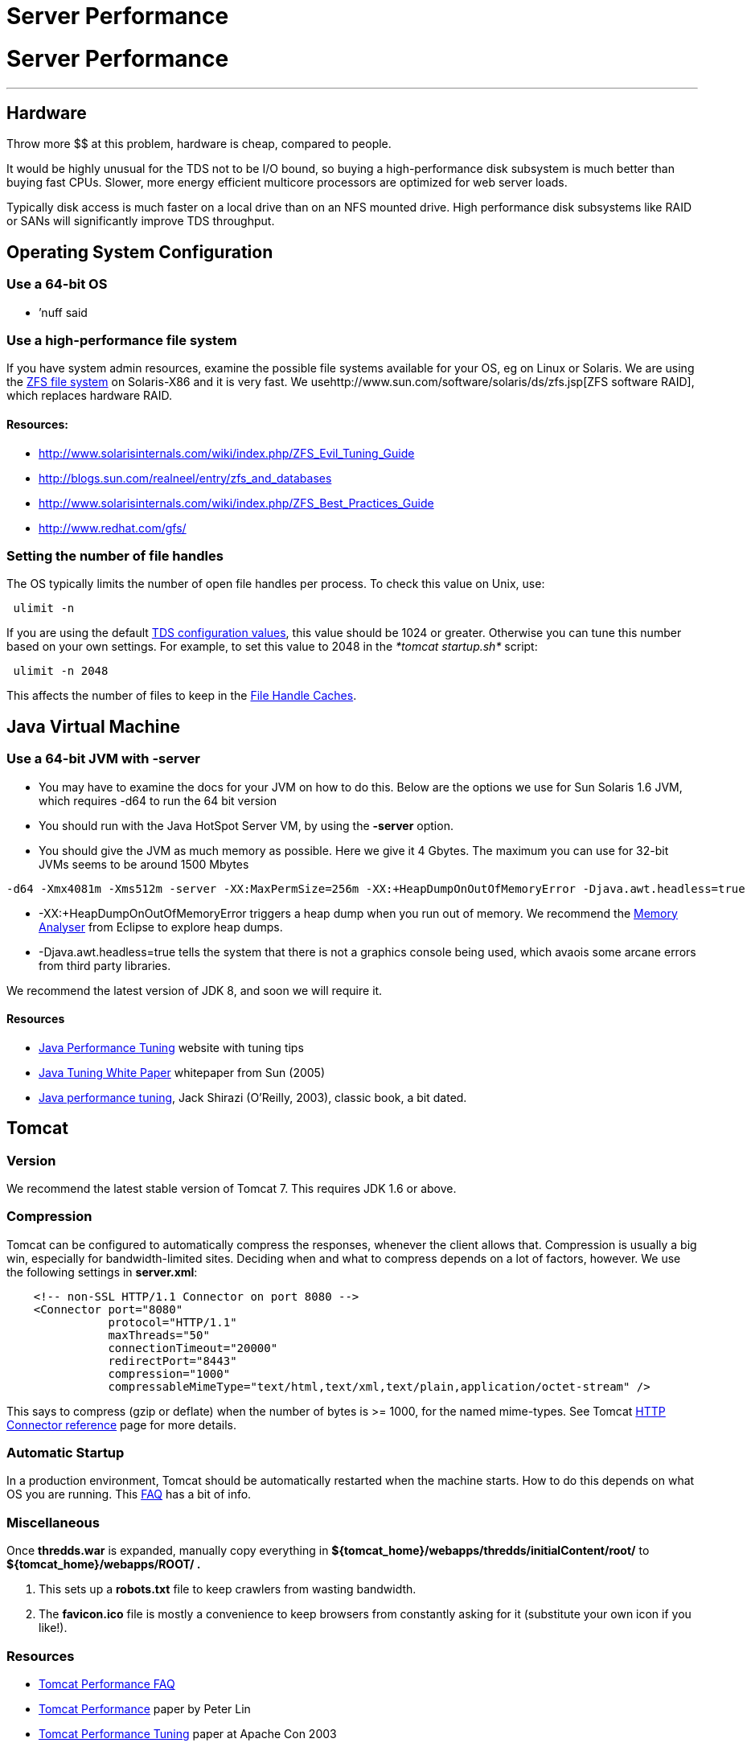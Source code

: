 Server Performance
==================

= Server Performance

'''''

== Hardware

Throw more $$ at this problem, hardware is cheap, compared to people.

It would be highly unusual for the TDS not to be I/O bound, so buying a
high-performance disk subsystem is much better than buying fast CPUs.
Slower, more energy efficient multicore processors are optimized for web
server loads.

Typically disk access is much faster on a local drive than on an NFS
mounted drive. High performance disk subsystems like RAID or SANs will
significantly improve TDS throughput.

== Operating System Configuration

=== Use a 64-bit OS

* ’nuff said

=== Use a high-performance file system

If you have system admin resources, examine the possible file systems
available for your OS, eg on Linux or Solaris. We are using the
http://en.wikipedia.org/wiki/ZFS[ZFS file system] on Solaris-X86 and it
is very fast. We usehttp://www.sun.com/software/solaris/ds/zfs.jsp[ZFS
software RAID], which replaces hardware RAID.

==== *Resources:*

* http://www.solarisinternals.com/wiki/index.php/ZFS_Evil_Tuning_Guide
* http://blogs.sun.com/realneel/entry/zfs_and_databases
* http://www.solarisinternals.com/wiki/index.php/ZFS_Best_Practices_Guide
* http://www.redhat.com/gfs/ +

=== Setting the number of file handles

The OS typically limits the number of open file handles per process. To
check this value on Unix, use:

-----------
 ulimit -n 
-----------

If you are using the default
link:ThreddsConfigXMLFile.html#FileCache[TDS configuration values], this
value should be 1024 or greater. Otherwise you can tune this number
based on your own settings. For example, to set this value to 2048 in
the _*tomcat startup.sh*_ script:

---------------
 ulimit -n 2048
---------------

This affects the number of files to keep in the link:#cache[File Handle
Caches].

== Java Virtual Machine

=== Use a 64-bit JVM with -server

* You may have to examine the docs for your JVM on how to do this. Below
are the options we use for Sun Solaris 1.6 JVM, which requires -d64 to
run the 64 bit version
* You should run with the Java HotSpot Server VM, by using the *-server*
option.
* You should give the JVM as much memory as possible. Here we give it 4
Gbytes. The maximum you can use for 32-bit JVMs seems to be around 1500
Mbytes

-------------------------------------------------------------------------------------------------------------
-d64 -Xmx4081m -Xms512m -server -XX:MaxPermSize=256m -XX:+HeapDumpOnOutOfMemoryError -Djava.awt.headless=true
-------------------------------------------------------------------------------------------------------------

* -XX:+HeapDumpOnOutOfMemoryError triggers a heap dump when you run out
of memory. We recommend the http://www.eclipse.org/mat/[Memory Analyser]
from Eclipse to explore heap dumps.
* -Djava.awt.headless=true tells the system that there is not a graphics
console being used, which avaois some arcane errors from third party
libraries.

We recommend the latest version of JDK 8, and soon we will require it.

==== Resources

* http://www.javaperformancetuning.com/[Java Performance Tuning] website
with tuning tips
* http://java.sun.com/performance/reference/whitepapers/tuning.html[Java
Tuning White Paper] whitepaper from Sun (2005)
* http://oreilly.com/catalog/9780596003777/?CMP=OTC-KW7501011010&ATT=javapt2[Java
performance tuning], Jack Shirazi (O’Reilly, 2003), classic book, a bit
dated.

== Tomcat

=== Version

We recommend the latest stable version of Tomcat 7. This requires JDK
1.6 or above.

=== Compression

Tomcat can be configured to automatically compress the responses,
whenever the client allows that. Compression is usually a big win,
especially for bandwidth-limited sites. Deciding when and what to
compress depends on a lot of factors, however. We use the following
settings in **server.xml**:

-----------------------------------------------------------------------------------------------
    <!-- non-SSL HTTP/1.1 Connector on port 8080 -->
    <Connector port="8080"
               protocol="HTTP/1.1"
               maxThreads="50"
               connectionTimeout="20000"
               redirectPort="8443"
               compression="1000"
               compressableMimeType="text/html,text/xml,text/plain,application/octet-stream" />
-----------------------------------------------------------------------------------------------

This says to compress (gzip or deflate) when the number of bytes is >=
1000, for the named mime-types. See Tomcat
http://tomcat.apache.org/tomcat-7.0-doc/config/http.html[HTTP Connector
reference] page for more details.

=== Automatic Startup

In a production environment, Tomcat should be automatically restarted
when the machine starts. How to do this depends on what OS you are
running. This http://wiki.apache.org/jakarta-tomcat/HowTo[FAQ] has a bit
of info.

=== Miscellaneous

Once *thredds.war* is expanded, manually copy everything in
*$\{tomcat_home}/webapps/thredds/initialContent/root/* to
*$\{tomcat_home}/webapps/ROOT/ .*

1.  This sets up a *robots.txt* file to keep crawlers from wasting
bandwidth.
2.  The *favicon.ico* file is mostly a convenience to keep browsers from
constantly asking for it (substitute your own icon if you like!).

=== Resources

* http://jakarta.apache.org/tomcat/faq/performance.html[Tomcat
Performance FAQ]
* http://jakarta.apache.org/tomcat/articles/performance.pdf[Tomcat
Performance] paper by Peter Lin
* http://kinetic.more.net/web/javaserver/resources/wpapers/printer/performance.pdf[Tomcat
Performance Tuning] paper at Apache Con 2003
* http://www.webperformanceinc.com/library/reports/ServletReport/index.html[Servlet
Container Benchmarking] (2004)
* http://oreilly.com/catalog/9780596101060/chapter/ch04.pdf[Tomcat
Tuning] free online chapter in
http://oreilly.com/catalog/9780596101060/index.html[Tomcat: The
Definitive Guide] (2007). Check out the timings between Tomcat and
Apache.

== Thredds Data Server

=== File Handles and Caching

The TDS caches file handles to minimize OS overhead. Currently the
defaults assume that the tomcat process is limited to 1024 file handles.
If you can allow more, you can increase the sizes of the FileCaches for
more performance. You can change these settings in the
link:ThreddsConfigXMLFile.html#FileCache[threddsConfig.xml] file.

These numbers limit performance, but not functionality. For example, the
number of files in an aggregation is not limited by these file handle
limits.

Each NetcdfFile object encapsolates a file. NcML aggregations are
careful not to keep component files open. When number of cache files >
maxElementsInMemory, a cleanup thread starts after 100 msecs. So the
number of cached files can get larger than maxElementsInMemory in the
interim, but unless you are really hammering the OS by opening many
files per scond, it shouldnt get too much bigger. But leave some
cushion, depending on your expected rate of opening files.

=== Consolidate cache / temporary directories

The TDS writes temporary files and caches files. By default these are
stored under *$\{content_root}/thredds/cache.* These directories can get
large. You might want to relocate them to another place, for example if
*$\{tomcat_home}* has limited space. Also, theres no need to backup the
cache directories, so they can be placed on a disk that is not backed
up. The easiest thing to do is to create a symbolic link from
*$\{content_root}/thredds/cache* to wherever you want thes files to
live.

=== OPeNDAP Memory Use

The OPeNDAP-Java layer of the server currently has to read the entire
data request into memory before sending it to the client (we hope to get
a streaming I/O solution working eventually). Generally clients only
request subsets of large files, but if you need to support large data
requests, make sure that the _*-Xmx*_ parameter above is set
accordingly.

=== Pre-indexing GRIB files

If you are serving GRIB files through any of the subsetting services
(OPENDAP, WCS, etc), the CDM must write indices the first time it tries
to read it. This can take several minutes for very large GRIB files. For
large aggregations and
link:collections/FeatureCollections.html[collections], this can take
hours or even days. By indexing GRIB files before they are accessed with
the link:collections/TDM.html[TDM], users get much faster response time.
As of TDS 4.6+ f these collections change, you must use the TDM to
detect those changes, the TDS will no longer update GRIB collections on
the fly.

 

'''''

image:../thread.png[THREDDS] This document is maintained by Unidata and
was last updated Jan 2015. Send comments to
mailto:support-thredds@unidata.ucar.edu[THREDDS support].

===
